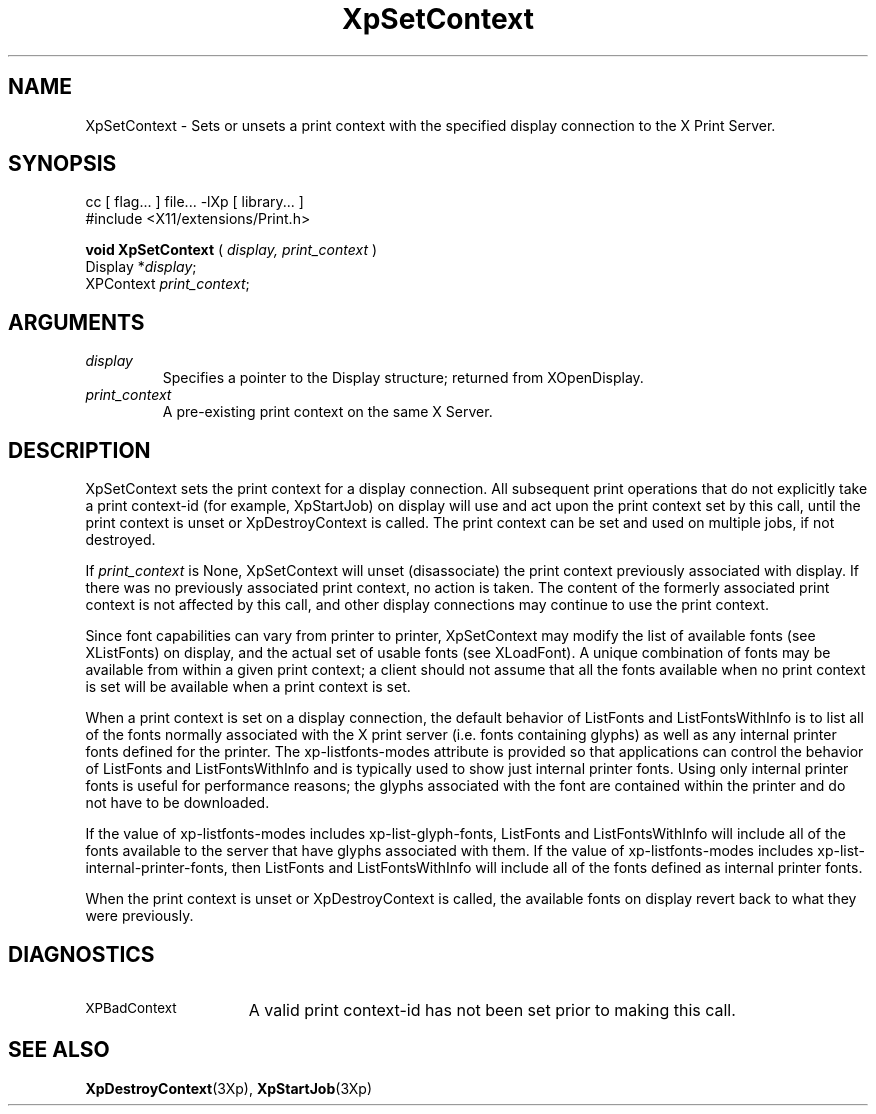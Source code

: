 .\"
.\" Copyright 1996 Hewlett-Packard Company
.\" Copyright 1996 International Business Machines Corp.
.\" Copyright 1996, 1999, 2004, Oracle and/or its affiliates. All rights reserved.
.\" Copyright 1996 Novell, Inc.
.\" Copyright 1996 Digital Equipment Corp.
.\" Copyright 1996 Fujitsu Limited
.\" Copyright 1996 Hitachi, Ltd.
.\" Copyright 1996 X Consortium, Inc.
.\"
.\" Permission is hereby granted, free of charge, to any person obtaining a
.\" copy of this software and associated documentation files (the "Software"),
.\" to deal in the Software without restriction, including without limitation
.\" the rights to use, copy, modify, merge, publish, distribute,
.\" sublicense, and/or sell copies of the Software, and to permit persons
.\" to whom the Software is furnished to do so, subject to the following
.\" conditions:
.\"
.\" The above copyright notice and this permission notice shall be
.\" included in all copies or substantial portions of the Software.
.\"
.\" THE SOFTWARE IS PROVIDED "AS IS", WITHOUT WARRANTY OF ANY KIND,
.\" EXPRESS OR IMPLIED, INCLUDING BUT NOT LIMITED TO THE WARRANTIES OF
.\" MERCHANTABILITY, FITNESS FOR A PARTICULAR PURPOSE AND NONINFRINGEMENT.
.\" IN NO EVENT SHALL THE COPYRIGHT HOLDERS BE LIABLE FOR ANY CLAIM,
.\" DAMAGES OR OTHER LIABILITY, WHETHER IN AN ACTION OF CONTRACT, TORT OR
.\" OTHERWISE, ARISING FROM, OUT OF OR IN CONNECTION WITH THE SOFTWARE OR
.\" THE USE OR OTHER DEALINGS IN THE SOFTWARE.
.\"
.\" Except as contained in this notice, the names of the copyright holders
.\" shall not be used in advertising or otherwise to promote the sale, use
.\" or other dealings in this Software without prior written authorization
.\" from said copyright holders.
.\"
.TH XpSetContext 3Xp __xorgversion__ "XPRINT FUNCTIONS"
.SH NAME
XpSetContext \-  Sets or unsets a print context with the specified display
connection to the X Print Server.
.SH SYNOPSIS
.br
      cc [ flag... ] file... -lXp [ library... ]
.br
      #include <X11/extensions/Print.h>
.LP
.B void XpSetContext
(
.I display,
.I print_context
)
.br
      Display *\fIdisplay\fP\^;
.br
      XPContext \fIprint_context\fP\^;
.if n .ti +5n
.if t .ti +.5i
.SH ARGUMENTS
.TP
.I display
Specifies a pointer to the Display structure; returned from XOpenDisplay.
.TP
.I print_context
A pre-existing print context on the same X Server.
.SH DESCRIPTION
.LP
XpSetContext sets the print context for a display connection. All subsequent
print operations that do not explicitly take a print context-id (for example,
XpStartJob) on display will use and act upon the print context set by this call,
until the print context is unset or XpDestroyContext is called. The print
context can be set and used on multiple jobs, if not destroyed.

If
.I print_context
is None, XpSetContext will unset (disassociate) the print
context previously associated with display. If there was no previously
associated print context, no action is taken. The content of the formerly
associated print context is not affected by this call, and other display
connections may continue to use the print context.

Since font capabilities can vary from printer to printer, XpSetContext may
modify the list of available fonts (see XListFonts) on display, and the actual
set of usable fonts (see XLoadFont). A unique combination of fonts may be
available from within a given print context; a client should not assume that all
the fonts available when no print context is set will be available when a print
context is set.

When a print context is set on a display connection, the default behavior of
ListFonts and ListFontsWithInfo is to list all of the fonts normally associated
with the X print server (i.e. fonts containing glyphs) as well as any internal
printer fonts defined for the printer. The xp-listfonts-modes attribute is
provided so that applications can control the behavior of ListFonts and
ListFontsWithInfo and is typically used to show just internal printer fonts.
Using only internal printer fonts is useful for performance reasons; the glyphs
associated with the font are contained within the printer and do not have to be
downloaded.

If the value of xp-listfonts-modes includes xp-list-glyph-fonts, ListFonts and
ListFontsWithInfo will include all of the fonts available to the server that
have glyphs associated with them. If the value of xp-listfonts-modes includes
xp-list-internal-printer-fonts, then ListFonts and ListFontsWithInfo will
include all of the fonts defined as internal printer fonts.

When the print context is unset or XpDestroyContext is called, the available
fonts on display revert back to what they were previously.
.SH DIAGNOSTICS
.TP 15
.SM XPBadContext
A valid print context-id has not been set prior to making this call.
.SH "SEE ALSO"
.BR XpDestroyContext (3Xp),
.BR XpStartJob (3Xp)

